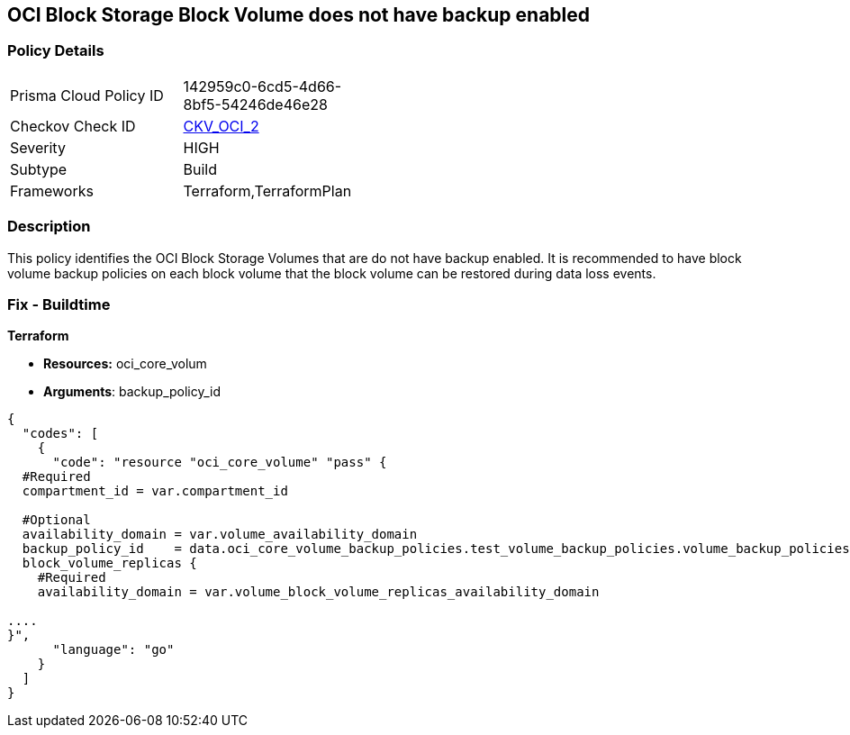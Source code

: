 == OCI Block Storage Block Volume does not have backup enabled


=== Policy Details 

[width=45%]
[cols="1,1"]
|=== 
|Prisma Cloud Policy ID 
| 142959c0-6cd5-4d66-8bf5-54246de46e28

|Checkov Check ID 
| https://github.com/bridgecrewio/checkov/tree/master/checkov/terraform/checks/resource/oci/StorageBlockBackupEnabled.py[CKV_OCI_2]

|Severity
|HIGH

|Subtype
|Build
//, Run

|Frameworks
|Terraform,TerraformPlan

|=== 



=== Description 


This policy identifies the OCI Block Storage Volumes that are do not have backup enabled.
It is recommended to have block volume backup policies on each block volume that the block volume can be restored during data loss events.

////
=== Fix - Runtime


* OCI Console* 



. Login to the OCI Console

. Type the resource reported in the alert into the Search box at the top of the Console.

. Click the resource reported in the alert from the Resources submenu

. Click on Edit button

. Select the Backup Policy from the Backup Policies section as appropriate

. Click Save Changes
////

=== Fix - Buildtime


*Terraform* 


* *Resources:* oci_core_volum
* *Arguments*: backup_policy_id


[source,go]
----
{
  "codes": [
    {
      "code": "resource "oci_core_volume" "pass" {
  #Required
  compartment_id = var.compartment_id

  #Optional
  availability_domain = var.volume_availability_domain
  backup_policy_id    = data.oci_core_volume_backup_policies.test_volume_backup_policies.volume_backup_policies.0.id
  block_volume_replicas {
    #Required
    availability_domain = var.volume_block_volume_replicas_availability_domain

....
}",
      "language": "go"
    }
  ]
}
----
